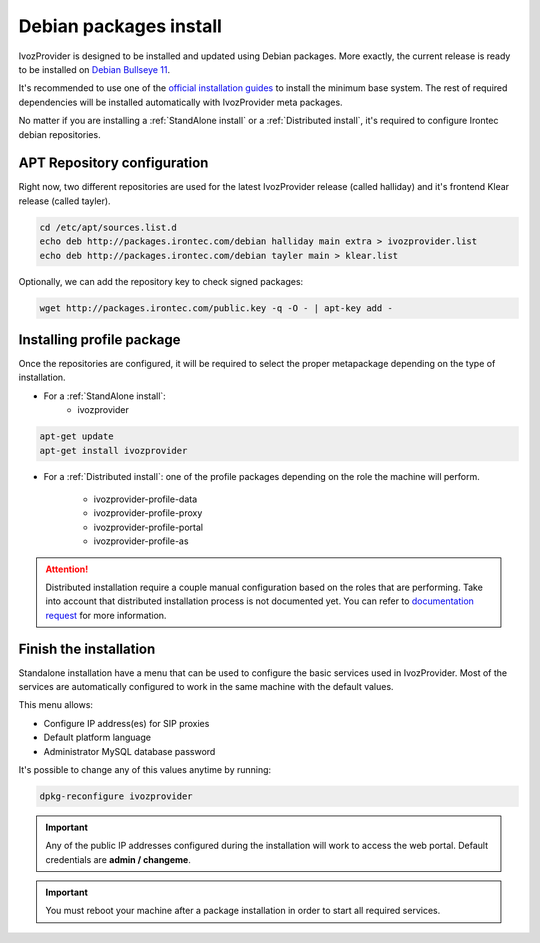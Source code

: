 #######################
Debian packages install
#######################

IvozProvider is designed to be installed and updated using Debian packages.
More exactly, the current release is ready to be installed on
`Debian Bullseye 11 <https://www.debian.org/releases/bullseye>`_.

It's recommended to use one of the `official installation guides
<https://www.debian.org/releases/bullseye/installmanual>`_ to install the minimum
base system. The rest of required  dependencies will be installed automatically
with IvozProvider meta packages.

No matter if you are installing a :ref:`StandAlone install` or a
:ref:`Distributed install`, it's required to configure Irontec debian
repositories.

****************************
APT Repository configuration
****************************

Right now, two different repositories are used for the latest IvozProvider
release (called halliday) and it's frontend Klear release (called tayler).

.. code-block:: console

    cd /etc/apt/sources.list.d
    echo deb http://packages.irontec.com/debian halliday main extra > ivozprovider.list
    echo deb http://packages.irontec.com/debian tayler main > klear.list

Optionally, we can add the repository key to check signed packages:

.. code-block:: console

    wget http://packages.irontec.com/public.key -q -O - | apt-key add -

.. _installing profile package:
.. _instalar el paquete del rol:

**************************
Installing profile package
**************************

Once the repositories are configured, it will be required to select the proper
metapackage depending on the type of installation.

- For a :ref:`StandAlone install`:
    - ivozprovider

.. code-block:: console

    apt-get update
    apt-get install ivozprovider

- For a :ref:`Distributed install`: one of the profile packages depending on the
  role the machine will perform.

    - ivozprovider-profile-data
    - ivozprovider-profile-proxy
    - ivozprovider-profile-portal
    - ivozprovider-profile-as

.. attention:: Distributed installation require a couple manual configuration based on the
   roles that are performing. Take into account that distributed installation process
   is not documented yet. You can refer to `documentation request
   <https://github.com/irontec/ivozprovider/issues/271>`_ for more information.

***********************
Finish the installation
***********************
Standalone installation have a menu that can be used to configure the basic
services used in IvozProvider. Most of the services are automatically configured
to work in the same machine with the default values.

This menu allows:

- Configure IP address(es) for SIP proxies
- Default platform language
- Administrator MySQL database password

It's possible to change any of this values anytime by running:

.. code-block:: console

    dpkg-reconfigure ivozprovider


.. important:: Any of the public IP addresses configured during the
   installation will work to access the web portal. Default credentials are
   **admin / changeme**.

.. important:: You must reboot your machine after a package installation in order to start
   all required services.